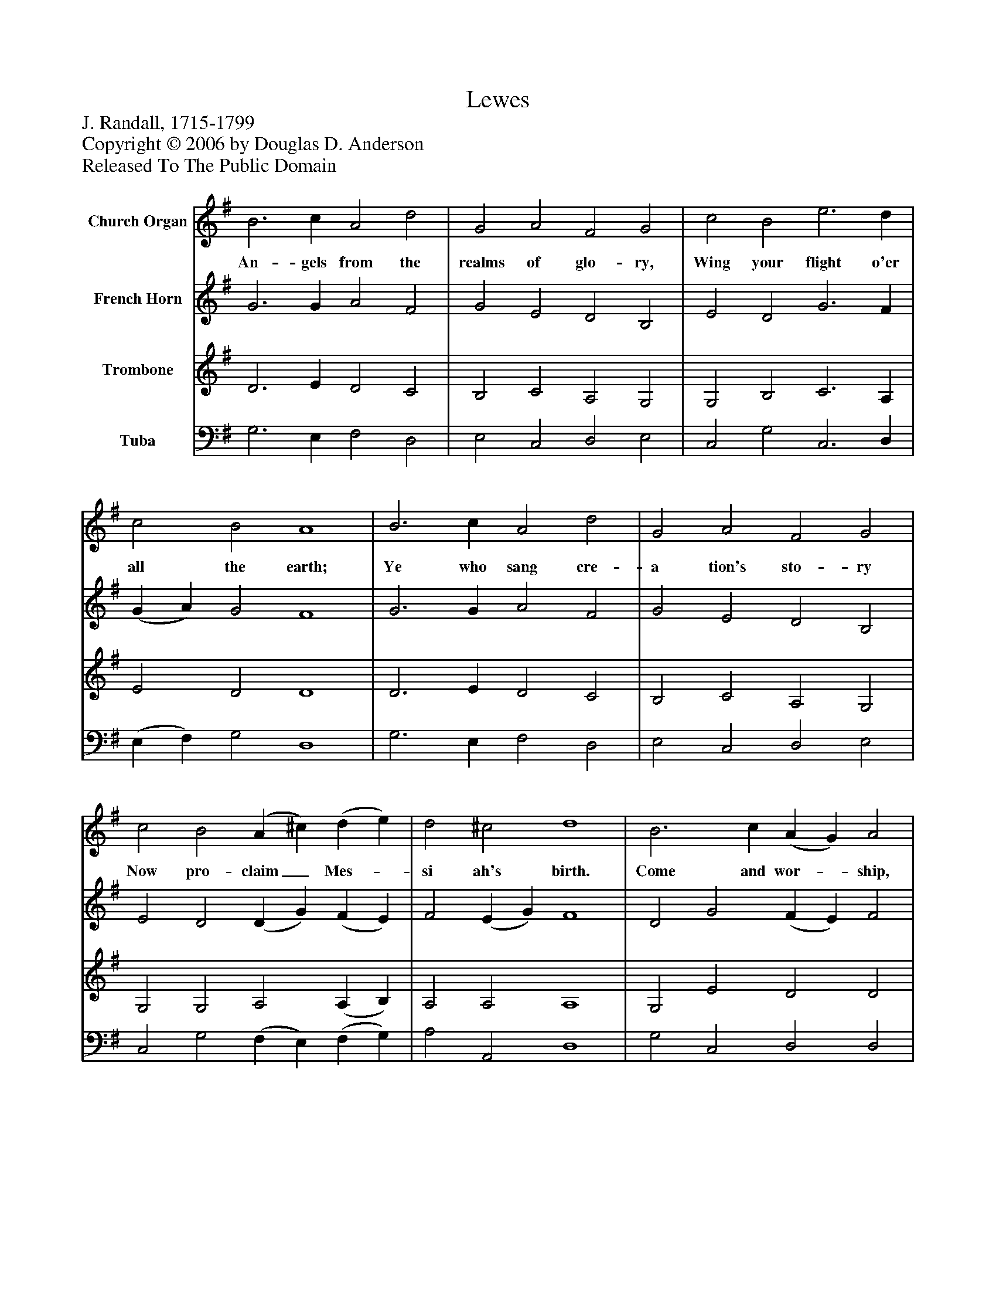 %%abc-creator mxml2abc 1.4
%%abc-version 2.0
%%continueall true
%%titletrim true
%%titleformat A-1 T C1, Z-1, S-1
X: 0
T: Lewes
Z: J. Randall, 1715-1799
Z: Copyright © 2006 by Douglas D. Anderson
Z: Released To The Public Domain
L: 1/4
M: none
V: P1 name="Church Organ"
%%MIDI program 1 19
V: P2 name="French Horn"
%%MIDI program 2 60
V: P3 name="Trombone"
%%MIDI program 3 57
V: P4 name="Tuba"
%%MIDI program 4 58
K: G
[V: P1]  B3 c A2 d2 | G2 A2 F2 G2 | c2 B2 e3 d | c2 B2 A4 | B3 c A2 d2 | G2 A2 F2 G2 | c2 B2 (A ^c) (d e) | d2 ^c2 d4 | B3 c (A G) A2 | c3 d (B A) B2 | d3 e d2 (c B) | B2 A2 G4|]
w: An- gels from the realms of glo- ry, Wing your flight o'er all the earth; Ye who sang cre- a tion's sto- ry Now pro- claim_ Mes-_ si ah's birth. Come and wor-_ ship, come and wor-_ ship Wor- ship Christ, the_ new- born King.
[V: P2]  G3 G A2 F2 | G2 E2 D2 B,2 | E2 D2 G3 F | (G A) G2 F4 | G3 G A2 F2 | G2 E2 D2 B,2 | E2 D2 (D G) (F E) | F2 (E G) F4 | D2 G2 (F E) F2 | A2 A2 G2 G2 | G3 G (G E) (F G) | G2 F2 G4|]
[V: P3]  D3 E D2 C2 | B,2 C2 A,2 G,2 | G,2 B,2 C3 A, | E2 D2 D4 | D3 E D2 C2 | B,2 C2 A,2 G,2 | G,2 G,2 A,2 (A, B,) | A,2 A,2 A,4 | G,2 E2 D2 D2 | E2 D2 (D C) D2 | B,3 C D2 D2 | D2 (D C) B,4|]
[V: P4]  G,3 E, F,2 D,2 | E,2 C,2 D,2 E,2 | C,2 G,2 C,3 D, | (E, F,) G,2 D,4 | G,3 E, F,2 D,2 | E,2 C,2 D,2 E,2 | C,2 G,2 (F, E,) (F, G,) | A,2 A,,2 D,4 | G,2 C,2 D,2 D,2 | A,2 D,2 E,2 E,2 | G,3 C B,2 (A, G,) | D,2 D,2 G,4|]

